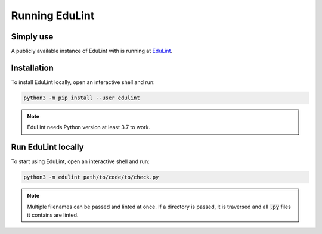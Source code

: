 Running EduLint
---------------

Simply use
^^^^^^^^^^

A publicly available instance of EduLint with is running at `EduLint <https://edulint.rechtackova.cz/editor>`_.

Installation
^^^^^^^^^^^^

To install EduLint locally, open an interactive shell and run:

.. code::

    python3 -m pip install --user edulint

.. note::
   EduLint needs Python version at least 3.7 to work.

Run EduLint locally
^^^^^^^^^^^^^^^^^^^

To start using EduLint, open an interactive shell and run:

.. code::

   python3 -m edulint path/to/code/to/check.py

.. note::
   Multiple filenames can be passed and linted at once. If a directory is passed, it is traversed and all :code:`.py` files it contains are linted.

